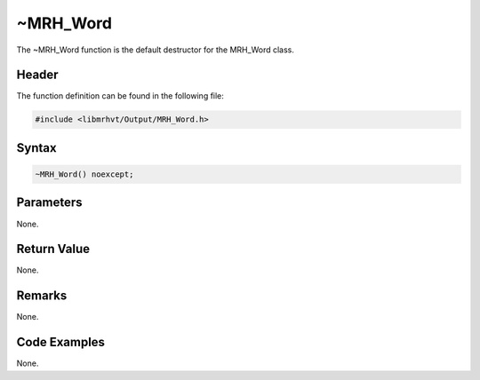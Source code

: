 ~MRH_Word
=========
The ~MRH_Word function is the default destructor for the MRH_Word class.

Header
------
The function definition can be found in the following file:

.. code-block:: c

    #include <libmrhvt/Output/MRH_Word.h>


Syntax
------
.. code-block:: c

    ~MRH_Word() noexcept;


Parameters
----------
None.

Return Value
------------
None.

Remarks
-------
None.

Code Examples
-------------
None.